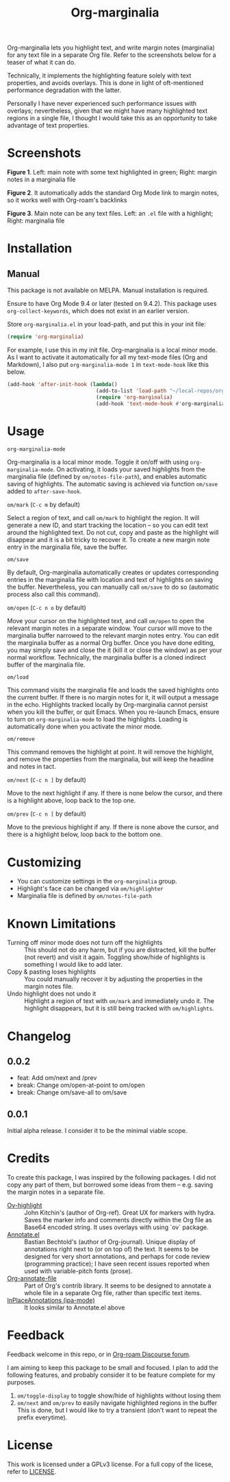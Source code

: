 [[file:https://img.shields.io/badge/License-GPLv3-blue.svg]]

#+TITLE: Org-marginalia

#+PROPERTY: LOGGING nil

# Note: I use the readme template that alphapapa shares on his GitHub repo <https://github.com/alphapapa/emacs-package-dev-handbook#template>. It works with the org-make-toc <https://github.com/alphapapa/org-make-toc> package, which automatically updates the table of contents.

Org-marginalia lets you highlight text, and write margin notes (marginalia) for any text file in a separate Org file. Refer to the screenshots below for a teaser of  what it can do.

Technically, it implements the highlighting feature solely with text properties, and avoids overlays. This is done in light of oft-mentioned performance degradation with the latter.

Personally I have never experienced such performance issues with overlays; nevertheless, given that we might have many highlighted text regions in a single file, I thought I would take this as an opportunity to take advantage of text properties.

* Screenshots

[[./resources/images/2020-12-22T141331-OM-screen-shot-01.png]]
*Figure 1*. Left: main note with some text highlighted in green; Right: margin notes in a marginalia file

[[./resources/images/2020-12-22T141331-OM-screen-shot-02.png]]
*Figure 2*. It automatically adds the standard Org Mode link to margin notes, so it works well with Org-roam's backlinks

[[./resources/images/2020-12-22T141331-OM-screen-shot-03.png]]
*Figure 3*. Main note can be any text files. Left: an ~.el~ file with a highlight; Right: marginalia file

* Contents                                                         :noexport:
:PROPERTIES:
:TOC:      :include siblings
:END:
:CONTENTS:
- [[#installation][Installation]]
- [[#usage][Usage]]
- [[#customizing][Customizing]]
- [[#known-limitations][Known Limitations]]
- [[#changelog][Changelog]]
- [[#credits][Credits]]
- [[#feedback][Feedback]]
- [[#license][License]]
:END:

* Installation
:PROPERTIES:
:TOC:      :depth 0
:END:

** Manual
This package is not available on MELPA. Manual installation is required.

Ensure to have Org Mode 9.4 or later (tested on 9.4.2). This package uses ~org-collect-keywords~, which does not exist in an earlier version.

Store =org-marginalia.el= in your load-path, and put this in your init file:

#+BEGIN_SRC emacs-lisp
(require 'org-marginalia)
#+END_SRC

For example, I use this in my init file. Org-marginalia is a local minor mode. As I want to activate it automatically for all my text-mode files (Org and Markdown), I also put ~org-marginalia-mode 1~ in ~text-mode-hook~ like this below.

#+begin_src emacs-lisp
(add-hook 'after-init-hook (lambda()
                             (add-to-list 'load-path "~/local-repos/org-marginalia/")
                             (require 'org-marginalia)
                             (add-hook 'text-mode-hook #'org-marginalia-mode 1)
#+end_src
  
* Usage
:PROPERTIES:
:TOC:      :depth 0
:END:

- =org-marginalia-mode= ::
Org-marginalia is a local minor mode. Toggle it on/off with using =org-marginalia-mode=. On activating, it loads your saved highlights from the marginalia file (defined by =om/notes-file-path=), and enables automatic saving of highlights. The automatic saving is achieved via function =om/save= added to =after-save-hook=.

- =om/mark= (=C-c m= by default) ::
Select a region of text, and call =om/mark= to highlight the region. It will generate a new ID, and start tracking the location -- so you can edit text around the highlighted text. Do not cut, copy and paste as the highlight will disappear and it is a bit tricky to recover it. To create a new margin note entry in the marginalia file, save the buffer.

- =om/save= ::
By default, Org-marginalia automatically creates or updates corresponding entries in the marginalia file with location and text of highlights on saving the buffer. Nevertheless, you can manually call =om/save= to do so (automatic process also call this command).

- =om/open= (=C-c n o= by default) ::
Move your cursor on the highlighted text, and call =om/open= to open the relevant margin notes in a separate window. Your cursor will move to the marginalia buffer narrowed to the relevant margin notes entry. You can edit the marginalia buffer as a normal Org buffer. Once you have done editing, you may simply save and close the it (kill it or close the window) as per your normal workflow. Technically, the marginalia buffer is a cloned indirect buffer of the marginalia file. 

- =om/load= ::
This command visits the marginalia file and loads the saved highlights onto the current buffer. If there is no margin notes for it, it will output a message in the echo. Highlights tracked locally by Org-marginalia cannot persist when you kill the buffer, or quit Emacs. When you re-launch Emacs, ensure to turn on =org-marginalia-mode= to load the highlights. Loading is automatically done when you activate the minor mode.

- =om/remove= ::
This command removes the highlight at point. It will remove the highlight, and remove the properties from the marginalia, but will keep the headline and notes in tact. 

- =om/next= (=C-c n ]= by default) ::
Move to the next highlight if any. If there is none below the cursor, and there is a highlight above, loop back to the top one.

- =om/prev= (=C-c n [= by default) ::
Move to the previous highlight if any. If there is none above the cursor, and there is a highlight below, loop back to the bottom one.

* Customizing

- You can customize settings in the =org-marginalia= group.
- Highlight's face can be changed via =om/highlighter=
- Marginalia file is defined by =om/notes-file-path=

* Known Limitations

- Turning off minor mode does not turn off the highlights :: This should not do any harm, but if you are distracted, kill the buffer (not revert) and visit it again. Toggling show/hide of highlights is something I would like to add later.
- Copy & pasting loses highlights :: You could manually recover it by adjusting the properties in the margin notes file.
- Undo highlight does not undo it :: Highlight a region of text with =om/mark= and immediately undo it. The highlight disappears, but it is still being tracked with =om/highlights=.

* Changelog
:PROPERTIES:
:TOC:      :depth 0
:END:

** 0.0.2
- feat: Add om/next and /prev
- break: Change om/open-at-point to om/open
- break: Change om/save-all to om/save

** 0.0.1
Initial alpha release. I consider it to be the minimal viable scope. 

* Credits
To create this package, I was inspired by the following packages. I did not copy any part of them, but borrowed some ideas from them -- e.g. saving the margin notes in a separate file.

- [[https://github.com/jkitchin/ov-highlight][Ov-highlight]] :: John Kitchin's (author of Org-ref). Great UX for markers with hydra. Saves the marker info and comments directly within the Org file as Base64 encoded string. It uses overlays with using `ov` package.
- [[https://github.com/bastibe/annotate.el][Annotate.el]] :: Bastian Bechtold's (author of Org-journal). Unique display of annotations right next to (or on top of) the text. It seems to be designed for very short annotations, and perhaps for code review (programming practice); I have seen recent issues reported when used with variable-pitch fonts (prose).
- [[https://github.com/tkf/org-mode/blob/master/contrib/lisp/org-annotate-file.el][Org-annotate-file]] :: Part of Org's contrib library. It seems to be designed to annotate a whole file in a separate Org file, rather than specific text items.
- [[https://github.com/IdoMagal/ipa.el][InPlaceAnnotations (ipa-mode)]] :: It looks similar to Annotate.el above

* Feedback

Feedback welcome in this repo, or in [[https://org-roam.discourse.group/t/prototype-org-marginalia-write-margin-notes-with-org-mode/1080][Org-roam Discourse forum]]. 

I am aiming to keep this package to be small and focused. I plan to add the following features, and probably consider it to be feature complete for my purposes.

1. =om/toggle-display= to toggle show/hide of highlights without losing them
2. =om/next= and =om/prev= to easily navigate highlighted regions in the buffer
     This is done, but I would like to try a transient (don't want to repeat the prefix everytime).
   

* License

This work is licensed under a GPLv3 license. For a full copy of the licese, refer to [[./LICENSE][LICENSE]].

# Local Variables:
# eval: (require 'org-make-toc)
# before-save-hook: org-make-toc
# org-export-with-properties: ()
# org-export-with-title: t
# line-spacing: 4
# End:
